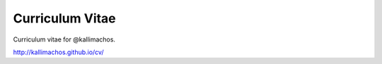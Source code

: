 ================
Curriculum Vitae
================

.. image:: https://travis-ci.org/kallimachos/cv.svg?branch=master
   :target: https://travis-ci.org/kallimachos/cv

.. image:: http://img.shields.io/badge/license-GPL-blue.svg?style=flat
   :target: http://opensource.org/licenses/GPL-3.0

Curriculum vitae for @kallimachos.

http://kallimachos.github.io/cv/

